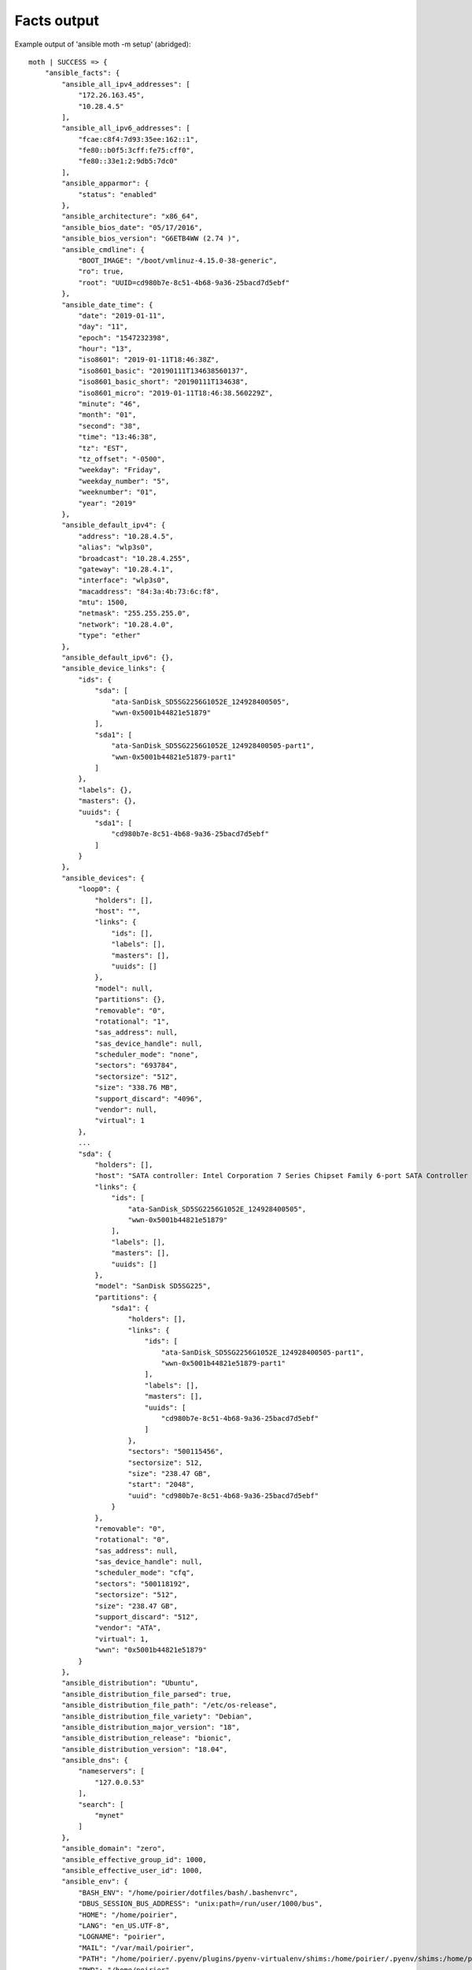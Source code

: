 .. _facts_example:

Facts output
------------

Example output of 'ansible moth -m setup' (abridged)::

    moth | SUCCESS => {
        "ansible_facts": {
            "ansible_all_ipv4_addresses": [
                "172.26.163.45",
                "10.28.4.5"
            ],
            "ansible_all_ipv6_addresses": [
                "fcae:c8f4:7d93:35ee:162::1",
                "fe80::b0f5:3cff:fe75:cff0",
                "fe80::33e1:2:9db5:7dc0"
            ],
            "ansible_apparmor": {
                "status": "enabled"
            },
            "ansible_architecture": "x86_64",
            "ansible_bios_date": "05/17/2016",
            "ansible_bios_version": "G6ETB4WW (2.74 )",
            "ansible_cmdline": {
                "BOOT_IMAGE": "/boot/vmlinuz-4.15.0-38-generic",
                "ro": true,
                "root": "UUID=cd980b7e-8c51-4b68-9a36-25bacd7d5ebf"
            },
            "ansible_date_time": {
                "date": "2019-01-11",
                "day": "11",
                "epoch": "1547232398",
                "hour": "13",
                "iso8601": "2019-01-11T18:46:38Z",
                "iso8601_basic": "20190111T134638560137",
                "iso8601_basic_short": "20190111T134638",
                "iso8601_micro": "2019-01-11T18:46:38.560229Z",
                "minute": "46",
                "month": "01",
                "second": "38",
                "time": "13:46:38",
                "tz": "EST",
                "tz_offset": "-0500",
                "weekday": "Friday",
                "weekday_number": "5",
                "weeknumber": "01",
                "year": "2019"
            },
            "ansible_default_ipv4": {
                "address": "10.28.4.5",
                "alias": "wlp3s0",
                "broadcast": "10.28.4.255",
                "gateway": "10.28.4.1",
                "interface": "wlp3s0",
                "macaddress": "84:3a:4b:73:6c:f8",
                "mtu": 1500,
                "netmask": "255.255.255.0",
                "network": "10.28.4.0",
                "type": "ether"
            },
            "ansible_default_ipv6": {},
            "ansible_device_links": {
                "ids": {
                    "sda": [
                        "ata-SanDisk_SD5SG2256G1052E_124928400505",
                        "wwn-0x5001b44821e51879"
                    ],
                    "sda1": [
                        "ata-SanDisk_SD5SG2256G1052E_124928400505-part1",
                        "wwn-0x5001b44821e51879-part1"
                    ]
                },
                "labels": {},
                "masters": {},
                "uuids": {
                    "sda1": [
                        "cd980b7e-8c51-4b68-9a36-25bacd7d5ebf"
                    ]
                }
            },
            "ansible_devices": {
                "loop0": {
                    "holders": [],
                    "host": "",
                    "links": {
                        "ids": [],
                        "labels": [],
                        "masters": [],
                        "uuids": []
                    },
                    "model": null,
                    "partitions": {},
                    "removable": "0",
                    "rotational": "1",
                    "sas_address": null,
                    "sas_device_handle": null,
                    "scheduler_mode": "none",
                    "sectors": "693784",
                    "sectorsize": "512",
                    "size": "338.76 MB",
                    "support_discard": "4096",
                    "vendor": null,
                    "virtual": 1
                },
                ...
                "sda": {
                    "holders": [],
                    "host": "SATA controller: Intel Corporation 7 Series Chipset Family 6-port SATA Controller [AHCI mode] (rev 04)",
                    "links": {
                        "ids": [
                            "ata-SanDisk_SD5SG2256G1052E_124928400505",
                            "wwn-0x5001b44821e51879"
                        ],
                        "labels": [],
                        "masters": [],
                        "uuids": []
                    },
                    "model": "SanDisk SD5SG225",
                    "partitions": {
                        "sda1": {
                            "holders": [],
                            "links": {
                                "ids": [
                                    "ata-SanDisk_SD5SG2256G1052E_124928400505-part1",
                                    "wwn-0x5001b44821e51879-part1"
                                ],
                                "labels": [],
                                "masters": [],
                                "uuids": [
                                    "cd980b7e-8c51-4b68-9a36-25bacd7d5ebf"
                                ]
                            },
                            "sectors": "500115456",
                            "sectorsize": 512,
                            "size": "238.47 GB",
                            "start": "2048",
                            "uuid": "cd980b7e-8c51-4b68-9a36-25bacd7d5ebf"
                        }
                    },
                    "removable": "0",
                    "rotational": "0",
                    "sas_address": null,
                    "sas_device_handle": null,
                    "scheduler_mode": "cfq",
                    "sectors": "500118192",
                    "sectorsize": "512",
                    "size": "238.47 GB",
                    "support_discard": "512",
                    "vendor": "ATA",
                    "virtual": 1,
                    "wwn": "0x5001b44821e51879"
                }
            },
            "ansible_distribution": "Ubuntu",
            "ansible_distribution_file_parsed": true,
            "ansible_distribution_file_path": "/etc/os-release",
            "ansible_distribution_file_variety": "Debian",
            "ansible_distribution_major_version": "18",
            "ansible_distribution_release": "bionic",
            "ansible_distribution_version": "18.04",
            "ansible_dns": {
                "nameservers": [
                    "127.0.0.53"
                ],
                "search": [
                    "mynet"
                ]
            },
            "ansible_domain": "zero",
            "ansible_effective_group_id": 1000,
            "ansible_effective_user_id": 1000,
            "ansible_env": {
                "BASH_ENV": "/home/poirier/dotfiles/bash/.bashenvrc",
                "DBUS_SESSION_BUS_ADDRESS": "unix:path=/run/user/1000/bus",
                "HOME": "/home/poirier",
                "LANG": "en_US.UTF-8",
                "LOGNAME": "poirier",
                "MAIL": "/var/mail/poirier",
                "PATH": "/home/poirier/.pyenv/plugins/pyenv-virtualenv/shims:/home/poirier/.pyenv/shims:/home/poirier/.pyenv/bin:/home/poirier/.pyenv/plugins/pyenv-virtualenv/shims:/home/poirier/.pyenv/shims:/home/poirier/.pyenv/bin:/usr/local/sbin:/usr/local/bin:/home/poirier/.local/bin:/home/poirier/.yarn/bin:/home/poirier/bin:/usr/sbin:/usr/bin:/sbin:/bin:/usr/games:/usr/local/games",
                "PWD": "/home/poirier",
                "PYENV_ROOT": "/home/poirier/.pyenv",
                "PYENV_SHELL": "bash",
                "PYENV_VIRTUALENV_INIT": "1",
                "SHELL": "/bin/bash",
                "SHLVL": "1",
                "SSH_AUTH_SOCK": "/tmp/ssh-pH3QNOurzC/agent.26808",
                "SSH_CLIENT": "127.0.0.1 33550 22",
                "SSH_CONNECTION": "127.0.0.1 33550 127.0.0.1 22",
                "TZ": "America/New_York",
                "USER": "poirier",
                "XDG_RUNTIME_DIR": "/run/user/1000",
                "XDG_SESSION_ID": "11860",
                "_": "/bin/sh"
            },
            "ansible_fips": false,
            "ansible_form_factor": "Notebook",
            "ansible_fqdn": "moth.zero",
            "ansible_hostname": "moth",
            "ansible_interfaces": [
                "zt7nnjxkbi",
                "wlp3s0",
                "wwp0s20u4i6",
                "lo"
            ],
            "ansible_is_chroot": false,
            "ansible_iscsi_iqn": "",
            "ansible_kernel": "4.15.0-38-generic",
            "ansible_lo": {
                "active": true,
                "device": "lo",
                "ipv4": {
                    "address": "127.0.0.1",
                    "broadcast": "host",
                    "netmask": "255.0.0.0",
                    "network": "127.0.0.0"
                },
                "ipv6": [
                    {
                        "address": "::1",
                        "prefix": "128",
                        "scope": "host"
                    }
                ],
                "mtu": 65536,
                "promisc": false,
                "type": "loopback"
            },
            "ansible_local": {},
            "ansible_lsb": {
                "codename": "bionic",
                "description": "Ubuntu 18.04.1 LTS",
                "id": "Ubuntu",
                "major_release": "18",
                "release": "18.04"
            },
            "ansible_machine": "x86_64",
            "ansible_machine_id": "d3e0714b1ee94fbd8512d59db7d1cf3f",
            "ansible_memfree_mb": 145,
            "ansible_memory_mb": {
                "nocache": {
                    "free": 1830,
                    "used": 5847
                },
                "real": {
                    "free": 145,
                    "total": 7677,
                    "used": 7532
                },
                "swap": {
                    "cached": 32,
                    "free": 7397,
                    "total": 7629,
                    "used": 232
                }
            },
            "ansible_memtotal_mb": 7677,
            "ansible_mounts": [
                {
                    "block_available": 16474502,
                    "block_size": 4096,
                    "block_total": 61271111,
                    "block_used": 44796609,
                    "device": "/dev/sda1",
                    "fstype": "ext4",
                    "inode_available": 14238018,
                    "inode_total": 15630336,
                    "inode_used": 1392318,
                    "mount": "/",
                    "options": "rw,relatime,errors=remount-ro,data=ordered",
                    "size_available": 67479560192,
                    "size_total": 250966470656,
                    "uuid": "cd980b7e-8c51-4b68-9a36-25bacd7d5ebf"
                },
                {
                    "block_available": 0,
                    "block_size": 131072,
                    "block_total": 116,
                    "block_used": 116,
                    "device": "/dev/loop1",
                    "fstype": "squashfs",
                    "inode_available": 0,
                    "inode_total": 1721,
                    "inode_used": 1721,
                    "mount": "/snap/gnome-logs/43",
                    "options": "ro,nodev,relatime",
                    "size_available": 0,
                    "size_total": 15204352,
                    "uuid": "N/A"
                },
                {
                    "block_available": 0,
                    "block_size": 131072,
                    "block_total": 116,
                    "block_used": 116,
                    "device": "/dev/loop2",
                    "fstype": "squashfs",
                    "inode_available": 0,
                    "inode_total": 1720,
                    "inode_used": 1720,
                    "mount": "/snap/gnome-logs/40",
                    "options": "ro,nodev,relatime",
                    "size_available": 0,
                    "size_total": 15204352,
                    "uuid": "N/A"
                },
                {
                    "block_available": 0,
                    "block_size": 131072,
                    "block_total": 104,
                    "block_used": 104,
                    "device": "/dev/loop5",
                    "fstype": "squashfs",
                    "inode_available": 0,
                    "inode_total": 1598,
                    "inode_used": 1598,
                    "mount": "/snap/gnome-characters/139",
                    "options": "ro,nodev,relatime",
                    "size_available": 0,
                    "size_total": 13631488,
                    "uuid": "N/A"
                },
                {
                    "block_available": 0,
                    "block_size": 131072,
                    "block_total": 1116,
                    "block_used": 1116,
                    "device": "/dev/loop4",
                    "fstype": "squashfs",
                    "inode_available": 0,
                    "inode_total": 27651,
                    "inode_used": 27651,
                    "mount": "/snap/gnome-3-26-1604/64",
                    "options": "ro,nodev,relatime",
                    "size_available": 0,
                    "size_total": 146276352,
                    "uuid": "N/A"
                },
                {
                    "block_available": 0,
                    "block_size": 131072,
                    "block_total": 18,
                    "block_used": 18,
                    "device": "/dev/loop8",
                    "fstype": "squashfs",
                    "inode_available": 0,
                    "inode_total": 1269,
                    "inode_used": 1269,
                    "mount": "/snap/gnome-calculator/238",
                    "options": "ro,nodev,relatime",
                    "size_available": 0,
                    "size_total": 2359296,
                    "uuid": "N/A"
                },
                {
                    "block_available": 0,
                    "block_size": 131072,
                    "block_total": 1128,
                    "block_used": 1128,
                    "device": "/dev/loop6",
                    "fstype": "squashfs",
                    "inode_available": 0,
                    "inode_total": 27638,
                    "inode_used": 27638,
                    "mount": "/snap/gnome-3-26-1604/70",
                    "options": "ro,nodev,relatime",
                    "size_available": 0,
                    "size_total": 147849216,
                    "uuid": "N/A"
                },
                {
                    "block_available": 0,
                    "block_size": 131072,
                    "block_total": 117,
                    "block_used": 117,
                    "device": "/dev/loop7",
                    "fstype": "squashfs",
                    "inode_available": 0,
                    "inode_total": 1720,
                    "inode_used": 1720,
                    "mount": "/snap/gnome-logs/45",
                    "options": "ro,nodev,relatime",
                    "size_available": 0,
                    "size_total": 15335424,
                    "uuid": "N/A"
                },
                {
                    "block_available": 0,
                    "block_size": 131072,
                    "block_total": 30,
                    "block_used": 30,
                    "device": "/dev/loop10",
                    "fstype": "squashfs",
                    "inode_available": 0,
                    "inode_total": 724,
                    "inode_used": 724,
                    "mount": "/snap/gnome-system-monitor/51",
                    "options": "ro,nodev,relatime",
                    "size_available": 0,
                    "size_total": 3932160,
                    "uuid": "N/A"
                },
                {
                    "block_available": 0,
                    "block_size": 131072,
                    "block_total": 18,
                    "block_used": 18,
                    "device": "/dev/loop11",
                    "fstype": "squashfs",
                    "inode_available": 0,
                    "inode_total": 1270,
                    "inode_used": 1270,
                    "mount": "/snap/gnome-calculator/222",
                    "options": "ro,nodev,relatime",
                    "size_available": 0,
                    "size_total": 2359296,
                    "uuid": "N/A"
                },
                {
                    "block_available": 0,
                    "block_size": 131072,
                    "block_total": 338,
                    "block_used": 338,
                    "device": "/dev/loop9",
                    "fstype": "squashfs",
                    "inode_available": 0,
                    "inode_total": 36056,
                    "inode_used": 36056,
                    "mount": "/snap/gtk-common-themes/701",
                    "options": "ro,nodev,relatime",
                    "size_available": 0,
                    "size_total": 44302336,
                    "uuid": "N/A"
                },
                {
                    "block_available": 0,
                    "block_size": 131072,
                    "block_total": 18,
                    "block_used": 18,
                    "device": "/dev/loop12",
                    "fstype": "squashfs",
                    "inode_available": 0,
                    "inode_total": 1269,
                    "inode_used": 1269,
                    "mount": "/snap/gnome-calculator/260",
                    "options": "ro,nodev,relatime",
                    "size_available": 0,
                    "size_total": 2359296,
                    "uuid": "N/A"
                },
                {
                    "block_available": 0,
                    "block_size": 131072,
                    "block_total": 30,
                    "block_used": 30,
                    "device": "/dev/loop13",
                    "fstype": "squashfs",
                    "inode_available": 0,
                    "inode_total": 724,
                    "inode_used": 724,
                    "mount": "/snap/gnome-system-monitor/54",
                    "options": "ro,nodev,relatime",
                    "size_available": 0,
                    "size_total": 3932160,
                    "uuid": "N/A"
                },
                {
                    "block_available": 0,
                    "block_size": 131072,
                    "block_total": 1126,
                    "block_used": 1126,
                    "device": "/dev/loop14",
                    "fstype": "squashfs",
                    "inode_available": 0,
                    "inode_total": 27631,
                    "inode_used": 27631,
                    "mount": "/snap/gnome-3-26-1604/74",
                    "options": "ro,nodev,relatime",
                    "size_available": 0,
                    "size_total": 147587072,
                    "uuid": "N/A"
                },
                {
                    "block_available": 0,
                    "block_size": 131072,
                    "block_total": 30,
                    "block_used": 30,
                    "device": "/dev/loop15",
                    "fstype": "squashfs",
                    "inode_available": 0,
                    "inode_total": 747,
                    "inode_used": 747,
                    "mount": "/snap/gnome-system-monitor/57",
                    "options": "ro,nodev,relatime",
                    "size_available": 0,
                    "size_total": 3932160,
                    "uuid": "N/A"
                },
                {
                    "block_available": 0,
                    "block_size": 131072,
                    "block_total": 104,
                    "block_used": 104,
                    "device": "/dev/loop19",
                    "fstype": "squashfs",
                    "inode_available": 0,
                    "inode_total": 1597,
                    "inode_used": 1597,
                    "mount": "/snap/gnome-characters/117",
                    "options": "ro,nodev,relatime",
                    "size_available": 0,
                    "size_total": 13631488,
                    "uuid": "N/A"
                },
                {
                    "block_available": 0,
                    "block_size": 131072,
                    "block_total": 104,
                    "block_used": 104,
                    "device": "/dev/loop21",
                    "fstype": "squashfs",
                    "inode_available": 0,
                    "inode_total": 1597,
                    "inode_used": 1597,
                    "mount": "/snap/gnome-characters/124",
                    "options": "ro,nodev,relatime",
                    "size_available": 0,
                    "size_total": 13631488,
                    "uuid": "N/A"
                },
                {
                    "block_available": 0,
                    "block_size": 131072,
                    "block_total": 274,
                    "block_used": 274,
                    "device": "/dev/loop23",
                    "fstype": "squashfs",
                    "inode_available": 0,
                    "inode_total": 27298,
                    "inode_used": 27298,
                    "mount": "/snap/gtk-common-themes/808",
                    "options": "ro,nodev,relatime",
                    "size_available": 0,
                    "size_total": 35913728,
                    "uuid": "N/A"
                },
                {
                    "block_available": 0,
                    "block_size": 131072,
                    "block_total": 277,
                    "block_used": 277,
                    "device": "/dev/loop28",
                    "fstype": "squashfs",
                    "inode_available": 0,
                    "inode_total": 27345,
                    "inode_used": 27345,
                    "mount": "/snap/gtk-common-themes/818",
                    "options": "ro,nodev,relatime",
                    "size_available": 0,
                    "size_total": 36306944,
                    "uuid": "N/A"
                },
                {
                    "block_available": 0,
                    "block_size": 131072,
                    "block_total": 706,
                    "block_used": 706,
                    "device": "/dev/loop18",
                    "fstype": "squashfs",
                    "inode_available": 0,
                    "inode_total": 12808,
                    "inode_used": 12808,
                    "mount": "/snap/core/5897",
                    "options": "ro,nodev,relatime",
                    "size_available": 0,
                    "size_total": 92536832,
                    "uuid": "N/A"
                },
                {
                    "block_available": 0,
                    "block_size": 131072,
                    "block_total": 193,
                    "block_used": 193,
                    "device": "/dev/loop22",
                    "fstype": "squashfs",
                    "inode_available": 0,
                    "inode_total": 20404,
                    "inode_used": 20404,
                    "mount": "/snap/heroku/3669",
                    "options": "ro,nodev,relatime",
                    "size_available": 0,
                    "size_total": 25296896,
                    "uuid": "N/A"
                },
                {
                    "block_available": 0,
                    "block_size": 131072,
                    "block_total": 194,
                    "block_used": 194,
                    "device": "/dev/loop24",
                    "fstype": "squashfs",
                    "inode_available": 0,
                    "inode_total": 20430,
                    "inode_used": 20430,
                    "mount": "/snap/heroku/3677",
                    "options": "ro,nodev,relatime",
                    "size_available": 0,
                    "size_total": 25427968,
                    "uuid": "N/A"
                },
                {
                    "block_available": 0,
                    "block_size": 131072,
                    "block_total": 2711,
                    "block_used": 2711,
                    "device": "/dev/loop0",
                    "fstype": "squashfs",
                    "inode_available": 0,
                    "inode_total": 2577,
                    "inode_used": 2577,
                    "mount": "/snap/pycharm-professional/107",
                    "options": "ro,nodev,relatime",
                    "size_available": 0,
                    "size_total": 355336192,
                    "uuid": "N/A"
                },
                {
                    "block_available": 0,
                    "block_size": 131072,
                    "block_total": 716,
                    "block_used": 716,
                    "device": "/dev/loop3",
                    "fstype": "squashfs",
                    "inode_available": 0,
                    "inode_total": 12810,
                    "inode_used": 12810,
                    "mount": "/snap/core/6034",
                    "options": "ro,nodev,relatime",
                    "size_available": 0,
                    "size_total": 93847552,
                    "uuid": "N/A"
                },
                {
                    "block_available": 0,
                    "block_size": 131072,
                    "block_total": 716,
                    "block_used": 716,
                    "device": "/dev/loop17",
                    "fstype": "squashfs",
                    "inode_available": 0,
                    "inode_total": 12810,
                    "inode_used": 12810,
                    "mount": "/snap/core/6130",
                    "options": "ro,nodev,relatime",
                    "size_available": 0,
                    "size_total": 93847552,
                    "uuid": "N/A"
                },
                {
                    "block_available": 0,
                    "block_size": 131072,
                    "block_total": 2712,
                    "block_used": 2712,
                    "device": "/dev/loop20",
                    "fstype": "squashfs",
                    "inode_available": 0,
                    "inode_total": 2577,
                    "inode_used": 2577,
                    "mount": "/snap/pycharm-professional/109",
                    "options": "ro,nodev,relatime",
                    "size_available": 0,
                    "size_total": 355467264,
                    "uuid": "N/A"
                },
                {
                    "block_available": 0,
                    "block_size": 131072,
                    "block_total": 194,
                    "block_used": 194,
                    "device": "/dev/loop25",
                    "fstype": "squashfs",
                    "inode_available": 0,
                    "inode_total": 21319,
                    "inode_used": 21319,
                    "mount": "/snap/heroku/3685",
                    "options": "ro,nodev,relatime",
                    "size_available": 0,
                    "size_total": 25427968,
                    "uuid": "N/A"
                },
                {
                    "block_available": 60329506,
                    "block_size": 131072,
                    "block_total": 90023018,
                    "block_used": 29693512,
                    "device": "syn.mynet:/volume1",
                    "fstype": "nfs4",
                    "inode_available": 731447206,
                    "inode_total": 731684864,
                    "inode_used": 237658,
                    "mount": "/v",
                    "options": "rw,relatime,vers=4.0,rsize=131072,wsize=131072,namlen=255,soft,proto=tcp,timeo=600,retrans=2,sec=sys,clientaddr=10.28.4.5,local_lock=none,addr=10.28.4.15",
                    "size_available": 7907509010432,
                    "size_total": 11799497015296,
                    "uuid": "N/A"
                },
                {
                    "block_available": 0,
                    "block_size": 131072,
                    "block_total": 2713,
                    "block_used": 2713,
                    "device": "/dev/loop26",
                    "fstype": "squashfs",
                    "inode_available": 0,
                    "inode_total": 2583,
                    "inode_used": 2583,
                    "mount": "/snap/pycharm-professional/112",
                    "options": "ro,nodev,relatime",
                    "size_available": 0,
                    "size_total": 355598336,
                    "uuid": "N/A"
                },
                {
                    "block_available": 0,
                    "block_size": 131072,
                    "block_total": 867,
                    "block_used": 867,
                    "device": "/dev/loop16",
                    "fstype": "squashfs",
                    "inode_available": 0,
                    "inode_total": 10113,
                    "inode_used": 10113,
                    "mount": "/snap/bitwarden/16",
                    "options": "ro,nodev,relatime",
                    "size_available": 0,
                    "size_total": 113639424,
                    "uuid": "N/A"
                }
            ],
            "ansible_nodename": "moth",
            "ansible_os_family": "Debian",
            "ansible_pkg_mgr": "apt",
            "ansible_processor": [
                "0",
                "GenuineIntel",
                "Intel(R) Core(TM) i7-3667U CPU @ 2.00GHz",
                "1",
                "GenuineIntel",
                "Intel(R) Core(TM) i7-3667U CPU @ 2.00GHz",
                "2",
                "GenuineIntel",
                "Intel(R) Core(TM) i7-3667U CPU @ 2.00GHz",
                "3",
                "GenuineIntel",
                "Intel(R) Core(TM) i7-3667U CPU @ 2.00GHz"
            ],
            "ansible_processor_cores": 2,
            "ansible_processor_count": 1,
            "ansible_processor_threads_per_core": 2,
            "ansible_processor_vcpus": 4,
            "ansible_product_name": "3443CTO",
            "ansible_product_serial": "NA",
            "ansible_product_uuid": "NA",
            "ansible_product_version": "ThinkPad X1 Carbon",
            "ansible_python": {
                "executable": "/usr/bin/python3",
                "has_sslcontext": true,
                "type": "cpython",
                "version": {
                    "major": 3,
                    "micro": 7,
                    "minor": 6,
                    "releaselevel": "final",
                    "serial": 0
                },
                "version_info": [
                    3,
                    6,
                    7,
                    "final",
                    0
                ]
            },
            "ansible_python_version": "3.6.7",
            "ansible_real_group_id": 1000,
            "ansible_real_user_id": 1000,
            "ansible_selinux": {
                "status": "Missing selinux Python library"
            },
            "ansible_selinux_python_present": false,
            "ansible_service_mgr": "systemd",
            "ansible_ssh_host_key_ecdsa_public": "AAAAE2VjZHNhLXNoYTItbmlzdHAyNTYAAAAIbmlzdHAyNTYAAABBBOag0MplD833lb8uTuna9XSgqzBb/chnOJ+JJd5IY3LPkML9vgYGsqM5TzCNIyTJU1Yu0NIAr7viQOYv5nOFVYA=",
            "ansible_ssh_host_key_ed25519_public": "AAAAC3NzaC1lZDI1NTE5AAAAIHlbGrt1d2303ouFG685QFq+DU1xBogZ3zfpba+/EPi6",
            "ansible_ssh_host_key_rsa_public": "AAAAB3NzaC1yc2EAAAADAQABAAABAQDOzkRKqn4P/7q5Yn8vipd5BcwL0nmIpvYmyivH4Y9kci8q1KU71JxQWlFm4kuX9KgrQyY8sI2R0GkIF0jzFiA0Lyd4u7wjPJPIeCwbNn5q54aiq0ewO5LdHS4t+e+hdnV4IFUr8z0vRlkzNpfVP/dGFbcK3aSFKkRaiRin9hO1UK27w1dBQ+NsBITM5EBLNdhvdeZqp5ie1QAFqVsfwsVvRHUpY6tsGOx9IhLb7yc4HC6j1iuhjIvpVfT63nCX7Ds4dktyfMxsKrxsyPBoGP8OqSc8XwdJaxUT2FAbGCrsPDRMdFmFTdxTKGziov001QZuQKKlpcfxDn+HBZNZjqhp",
            "ansible_swapfree_mb": 7397,
            "ansible_swaptotal_mb": 7629,
            "ansible_system": "Linux",
            "ansible_system_capabilities": [
                ""
            ],
            "ansible_system_capabilities_enforced": "True",
            "ansible_system_vendor": "LENOVO",
            "ansible_uptime_seconds": 5980956,
            "ansible_user_dir": "/home/poirier",
            "ansible_user_gecos": "Dan Poirier,,,",
            "ansible_user_gid": 1000,
            "ansible_user_id": "poirier",
            "ansible_user_shell": "/bin/bash",
            "ansible_user_uid": 1000,
            "ansible_userspace_architecture": "x86_64",
            "ansible_userspace_bits": "64",
            "ansible_virtualization_role": "host",
            "ansible_virtualization_type": "kvm",
            "ansible_wlp3s0": {
                "active": true,
                "device": "wlp3s0",
                "ipv4": {
                    "address": "10.28.4.5",
                    "broadcast": "10.28.4.255",
                    "netmask": "255.255.255.0",
                    "network": "10.28.4.0"
                },
                "ipv6": [
                    {
                        "address": "fe80::33e1:2:9db5:7dc0",
                        "prefix": "64",
                        "scope": "link"
                    }
                ],
                "macaddress": "84:3a:4b:73:6c:f8",
                "module": "iwlwifi",
                "mtu": 1500,
                "pciid": "0000:03:00.0",
                "promisc": false,
                "type": "ether"
            },
            "ansible_wwp0s20u4i6": {
                "active": false,
                "device": "wwp0s20u4i6",
                "macaddress": "56:42:fa:89:f2:0b",
                "module": "cdc_mbim",
                "mtu": 1500,
                "pciid": "3-4:1.6",
                "promisc": false,
                "type": "ether"
            },
            "ansible_zt7nnjxkbi": {
                "active": true,
                "device": "zt7nnjxkbi",
                "ipv4": {
                    "address": "172.26.163.45",
                    "broadcast": "172.26.255.255",
                    "netmask": "255.255.0.0",
                    "network": "172.26.0.0"
                },
                "ipv6": [
                    {
                        "address": "fcae:c8f4:7d93:35ee:162::1",
                        "prefix": "40",
                        "scope": "global"
                    }
                ],
                "macaddress": "b2:f5:3c:75:cf:f0",
                "mtu": 2800,
                "promisc": false,
                "speed": 10,
                "type": "ether"
            },
            "gather_subset": [
                "all"
            ],
            "module_setup": true
        },
        "changed": false
    }
